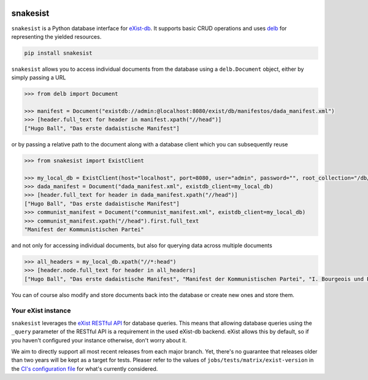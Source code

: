.. image:: https://i.ibb.co/JsZqM7z/snakesist-logo.png
    :target: https://snakesist.readthedocs.io

snakesist
=========

.. image:: https://badge.fury.io/py/snakesist.svg
    :target: https://badge.fury.io/py/snakesist

.. image:: https://readthedocs.org/projects/snakesist/badge/?version=latest
    :target: https://snakesist.readthedocs.io/en/latest/?badge=latest
    :alt: Documentation Status

.. image:: https://github.com/delb-xml/snakesist/actions/workflows/tests.yml/badge.svg
    :target: https://github.com/delb-xml/snakesist/actions/workflows/tests.yml


``snakesist`` is a Python database interface for `eXist-db <https://exist-db.org>`_.
It supports basic CRUD operations and uses `delb <https://delb.readthedocs.io>`_ for representing the yielded resources.

.. code-block:: shell

    pip install snakesist

``snakesist`` allows you to access individual documents from the database using a ``delb.Document`` object, either by simply passing a URL

.. code-block:: python

    >>> from delb import Document

    >>> manifest = Document("existdb://admin:@localhost:8080/exist/db/manifestos/dada_manifest.xml")
    >>> [header.full_text for header in manifest.xpath("//head")]
    ["Hugo Ball", "Das erste dadaistische Manifest"]

or by passing a relative path to the document along with a database client which you can subsequently reuse

.. code-block:: python

    >>> from snakesist import ExistClient

    >>> my_local_db = ExistClient(host="localhost", port=8080, user="admin", password="", root_collection="/db/manifests")
    >>> dada_manifest = Document("dada_manifest.xml", existdb_client=my_local_db)
    >>> [header.full_text for header in dada_manifest.xpath("//head")]
    ["Hugo Ball", "Das erste dadaistische Manifest"]
    >>> communist_manifest = Document("communist_manifest.xml", existdb_client=my_local_db)
    >>> communist_manifest.xpath("//head").first.full_text
    "Manifest der Kommunistischen Partei"


and not only for accessing individual documents, but also for querying data across multiple documents

.. code-block:: python

    >>> all_headers = my_local_db.xpath("//*:head")
    >>> [header.node.full_text for header in all_headers]
    ["Hugo Ball", "Das erste dadaistische Manifest", "Manifest der Kommunistischen Partei", "I. Bourgeois und Proletarier.", "II. Proletarier und Kommunisten", "III. Sozialistische und kommunistische Literatur", "IV. Stellung der Kommunisten zu den verschiedenen oppositionellen Parteien"]

You can of course also modify and store documents back into the database or create new ones and store them.


Your eXist instance
-------------------

``snakesist`` leverages the
`eXist RESTful API <https://www.exist-db.org/exist/apps/doc/devguide_rest.xml>`_
for database queries. This means that allowing database queries using the
``_query`` parameter of the RESTful API is a requirement in the used eXist-db
backend. eXist allows this by default, so if you haven't configured your
instance otherwise, don't worry about it.

We aim to directly support all most recent releases from each major branch.
Yet, there's no guarantee that releases older than two years will be kept as a
target for tests. Pleaser refer to the values of
``jobs/tests/matrix/exist-version`` in the `CI's configuration file`_ for
what's currently considered.

.. _CI's configuration file: https://github.com/delb-xml/snakesist/blob/main/.github/workflows/tests.yml
